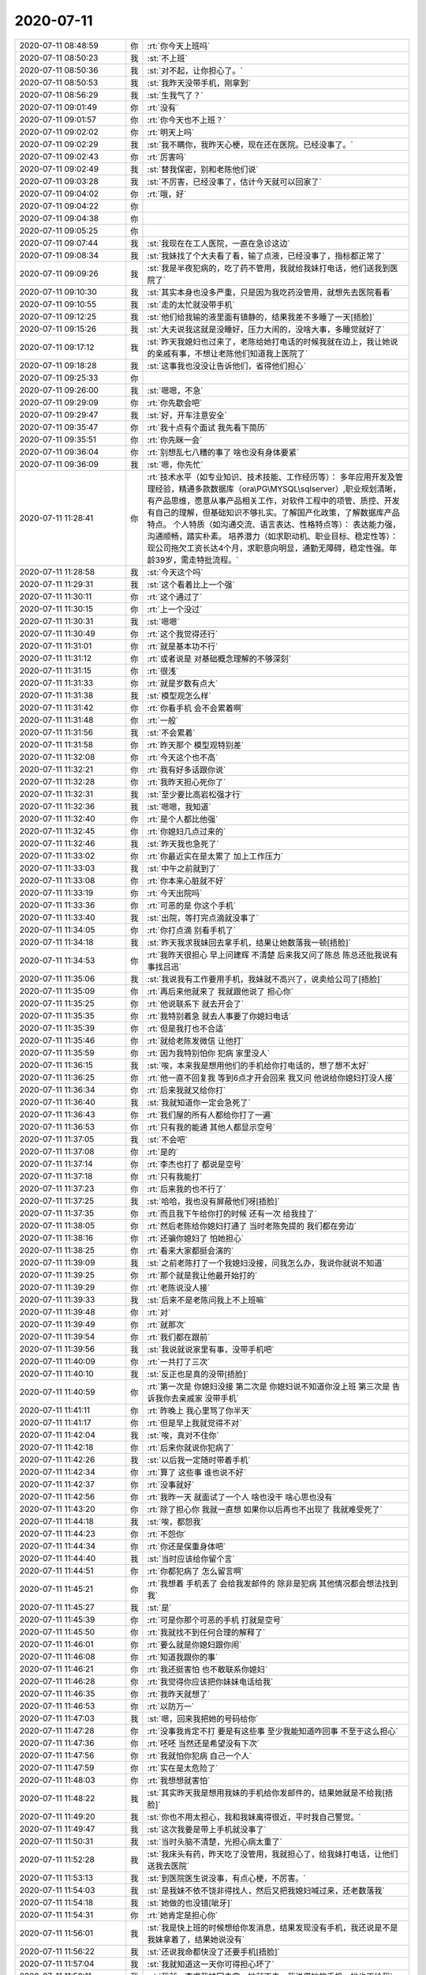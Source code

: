 2020-07-11
-------------

.. list-table::
   :widths: 25, 1, 60

   * - 2020-07-11 08:48:59
     - 你
     - :rt:`你今天上班吗`
   * - 2020-07-11 08:50:23
     - 我
     - :st:`不上班`
   * - 2020-07-11 08:50:36
     - 我
     - :st:`对不起，让你担心了。`
   * - 2020-07-11 08:50:53
     - 我
     - :st:`我昨天没带手机，刚拿到`
   * - 2020-07-11 08:56:29
     - 我
     - :st:`生我气了？`
   * - 2020-07-11 09:01:49
     - 你
     - :rt:`没有`
   * - 2020-07-11 09:01:57
     - 你
     - :rt:`你今天也不上班？`
   * - 2020-07-11 09:02:02
     - 你
     - :rt:`明天上吗`
   * - 2020-07-11 09:02:29
     - 我
     - :st:`我不瞒你，我昨天心梗，现在还在医院。已经没事了。`
   * - 2020-07-11 09:02:43
     - 你
     - :rt:`厉害吗`
   * - 2020-07-11 09:02:49
     - 我
     - :st:`替我保密，别和老陈他们说`
   * - 2020-07-11 09:03:28
     - 我
     - :st:`不厉害，已经没事了，估计今天就可以回家了`
   * - 2020-07-11 09:04:02
     - 你
     - :rt:`哦，好`
   * - 2020-07-11 09:04:22
     - 你
     - .. raw:: html
       
          <audio controls="controls"><source src="_static/mp3/304148.mp3" type="audio/mpeg" />不能播放语音</audio>
   * - 2020-07-11 09:04:38
     - 你
     - .. raw:: html
       
          <audio controls="controls"><source src="_static/mp3/304149.mp3" type="audio/mpeg" />不能播放语音</audio>
   * - 2020-07-11 09:05:25
     - 你
     - .. raw:: html
       
          <audio controls="controls"><source src="_static/mp3/304150.mp3" type="audio/mpeg" />不能播放语音</audio>
   * - 2020-07-11 09:07:44
     - 我
     - :st:`我现在在工人医院，一直在急诊这边`
   * - 2020-07-11 09:08:34
     - 我
     - :st:`我妹找了个大夫看了看，输了点液，已经没事了，指标都正常了`
   * - 2020-07-11 09:09:26
     - 我
     - :st:`我是半夜犯病的，吃了药不管用，我就给我妹打电话，他们送我到医院了`
   * - 2020-07-11 09:10:30
     - 我
     - :st:`其实本身也没多严重，只是因为我吃药没管用，就想先去医院看看`
   * - 2020-07-11 09:10:55
     - 我
     - :st:`走的太忙就没带手机`
   * - 2020-07-11 09:12:25
     - 我
     - :st:`他们给我输的液里面有镇静的，结果我差不多睡了一天[捂脸]`
   * - 2020-07-11 09:15:26
     - 我
     - :st:`大夫说我这就是没睡好，压力大闹的，没啥大事，多睡觉就好了`
   * - 2020-07-11 09:17:12
     - 我
     - :st:`昨天我媳妇也过来了，老陈给她打电话的时候我就在边上，我让她说的亲戚有事，不想让老陈他们知道我上医院了`
   * - 2020-07-11 09:18:28
     - 我
     - :st:`这事我也没没让告诉他们，省得他们担心`
   * - 2020-07-11 09:25:33
     - 你
     - .. raw:: html
       
          <audio controls="controls"><source src="_static/mp3/304160.mp3" type="audio/mpeg" />不能播放语音</audio>
   * - 2020-07-11 09:26:00
     - 我
     - :st:`嗯嗯，不急`
   * - 2020-07-11 09:29:09
     - 你
     - :rt:`你先歇会吧`
   * - 2020-07-11 09:29:47
     - 我
     - :st:`好，开车注意安全`
   * - 2020-07-11 09:35:47
     - 你
     - :rt:`我十点有个面试 我先看下简历`
   * - 2020-07-11 09:35:51
     - 你
     - :rt:`你先眯一会`
   * - 2020-07-11 09:36:04
     - 你
     - :rt:`别想乱七八糟的事了 啥也没有身体要紧`
   * - 2020-07-11 09:36:09
     - 我
     - :st:`嗯，你先忙`
   * - 2020-07-11 11:28:41
     - 你
     - :rt:`技术水平（如专业知识、技术技能、工作经历等）：
       多年应用开发及管理经验，精通多款数据库（ora\PG\MYSQL\sqlserver）,职业规划清晰，有产品思维，愿意从事产品相关工作，对软件工程中的项管、质控、开发有自己的理解，但基础知识不够扎实。了解国产化政策，了解数据库产品特点。
       个人特质（如沟通交流、语言表达、性格特点等）：
       表达能力强，沟通顺畅，踏实朴素。
       培养潜力（如求职动机、职业目标、稳定性等）：
       现公司拖欠工资长达4个月，求职意向明显，通勤无障碍，稳定性强。年龄39岁，需走特批流程。`
   * - 2020-07-11 11:28:58
     - 我
     - :st:`今天这个吗`
   * - 2020-07-11 11:29:31
     - 我
     - :st:`这个看着比上一个强`
   * - 2020-07-11 11:30:11
     - 你
     - :rt:`这个通过了`
   * - 2020-07-11 11:30:15
     - 你
     - :rt:`上一个没过`
   * - 2020-07-11 11:30:31
     - 我
     - :st:`嗯嗯`
   * - 2020-07-11 11:30:49
     - 你
     - :rt:`这个我觉得还行`
   * - 2020-07-11 11:31:01
     - 你
     - :rt:`就是基本功不行`
   * - 2020-07-11 11:31:12
     - 你
     - :rt:`或者说是 对基础概念理解的不够深刻`
   * - 2020-07-11 11:31:15
     - 你
     - :rt:`很浅`
   * - 2020-07-11 11:31:33
     - 你
     - :rt:`就是岁数有点大`
   * - 2020-07-11 11:31:38
     - 我
     - :st:`模型观怎么样`
   * - 2020-07-11 11:31:42
     - 你
     - :rt:`你看手机 会不会累着啊`
   * - 2020-07-11 11:31:48
     - 你
     - :rt:`一般`
   * - 2020-07-11 11:31:56
     - 我
     - :st:`不会累着`
   * - 2020-07-11 11:31:58
     - 你
     - :rt:`昨天那个 模型观特别差`
   * - 2020-07-11 11:32:08
     - 你
     - :rt:`今天这个也不高`
   * - 2020-07-11 11:32:21
     - 你
     - :rt:`我有好多话跟你说`
   * - 2020-07-11 11:32:28
     - 你
     - :rt:`我昨天担心死你了`
   * - 2020-07-11 11:32:31
     - 我
     - :st:`至少要比高岩松强才行`
   * - 2020-07-11 11:32:36
     - 我
     - :st:`嗯嗯，我知道`
   * - 2020-07-11 11:32:40
     - 你
     - :rt:`是个人都比他强`
   * - 2020-07-11 11:32:45
     - 你
     - :rt:`你媳妇几点过来的`
   * - 2020-07-11 11:32:46
     - 我
     - :st:`昨天我也急死了`
   * - 2020-07-11 11:33:02
     - 你
     - :rt:`你最近实在是太累了 加上工作压力`
   * - 2020-07-11 11:33:03
     - 我
     - :st:`中午之前就到了`
   * - 2020-07-11 11:33:08
     - 你
     - :rt:`你本来心脏就不好`
   * - 2020-07-11 11:33:19
     - 你
     - :rt:`今天出院吗`
   * - 2020-07-11 11:33:36
     - 你
     - :rt:`可恶的是 你这个手机`
   * - 2020-07-11 11:33:40
     - 我
     - :st:`出院，等打完点滴就没事了`
   * - 2020-07-11 11:34:05
     - 你
     - :rt:`你打点滴 别看手机了`
   * - 2020-07-11 11:34:18
     - 我
     - :st:`昨天我求我妹回去拿手机，结果让她数落我一顿[捂脸]`
   * - 2020-07-11 11:34:53
     - 你
     - :rt:`我昨天很担心 早上问建辉 不清楚 后来我又问了陈总 陈总还批我说有事找吕迅`
   * - 2020-07-11 11:35:06
     - 我
     - :st:`我说我有工作要用手机，我妹就不高兴了，说卖给公司了[捂脸]`
   * - 2020-07-11 11:35:09
     - 你
     - :rt:`再后来他就来了 我就跟他说了 担心你`
   * - 2020-07-11 11:35:25
     - 你
     - :rt:`他说联系下 就去开会了`
   * - 2020-07-11 11:35:35
     - 你
     - :rt:`我特别着急 就去人事要了你媳妇电话`
   * - 2020-07-11 11:35:39
     - 你
     - :rt:`但是我打也不合适`
   * - 2020-07-11 11:35:46
     - 你
     - :rt:`就给老陈发微信 让他打`
   * - 2020-07-11 11:35:59
     - 你
     - :rt:`因为我特别怕你 犯病 家里没人`
   * - 2020-07-11 11:36:15
     - 我
     - :st:`唉，本来我是想用他们的手机给你打电话的，想了想不太好`
   * - 2020-07-11 11:36:25
     - 你
     - :rt:`他一直不回复我 等到6点才开会回来 我又问 他说给你媳妇打没人接`
   * - 2020-07-11 11:36:34
     - 你
     - :rt:`后来我就又给你打`
   * - 2020-07-11 11:36:40
     - 我
     - :st:`我就知道你一定会急死了`
   * - 2020-07-11 11:36:43
     - 你
     - :rt:`我们屋的所有人都给你打了一遍`
   * - 2020-07-11 11:36:53
     - 你
     - :rt:`只有我的能通 其他人都显示空号`
   * - 2020-07-11 11:37:05
     - 我
     - :st:`不会吧`
   * - 2020-07-11 11:37:08
     - 你
     - :rt:`是的`
   * - 2020-07-11 11:37:14
     - 你
     - :rt:`李杰也打了 都说是空号`
   * - 2020-07-11 11:37:18
     - 你
     - :rt:`只有我能打`
   * - 2020-07-11 11:37:23
     - 你
     - :rt:`后来我的也不行了`
   * - 2020-07-11 11:37:25
     - 我
     - :st:`哈哈，我也没有屏蔽他们呀[捂脸]`
   * - 2020-07-11 11:37:35
     - 你
     - :rt:`而且我下午给你打的时候 还有一次 给我挂了`
   * - 2020-07-11 11:38:05
     - 你
     - :rt:`然后老陈给你媳妇打通了 当时老陈免提的 我们都在旁边`
   * - 2020-07-11 11:38:16
     - 你
     - :rt:`还骗你媳妇了 怕她担心`
   * - 2020-07-11 11:38:25
     - 你
     - :rt:`看来大家都挺会演的`
   * - 2020-07-11 11:39:09
     - 我
     - :st:`之前老陈打了一个我媳妇没接，问我怎么办，我说你就说不知道`
   * - 2020-07-11 11:39:25
     - 你
     - :rt:`那个就是我让他最开始打的`
   * - 2020-07-11 11:39:29
     - 你
     - :rt:`老陈说没人接`
   * - 2020-07-11 11:39:33
     - 我
     - :st:`后来不是老陈问我上不上班嘛`
   * - 2020-07-11 11:39:48
     - 你
     - :rt:`对`
   * - 2020-07-11 11:39:49
     - 你
     - :rt:`就那次`
   * - 2020-07-11 11:39:54
     - 你
     - :rt:`我们都在跟前`
   * - 2020-07-11 11:39:56
     - 我
     - :st:`我说就说家里有事，没带手机吧`
   * - 2020-07-11 11:40:09
     - 你
     - :rt:`一共打了三次`
   * - 2020-07-11 11:40:10
     - 我
     - :st:`反正也是真的没带[捂脸]`
   * - 2020-07-11 11:40:59
     - 你
     - :rt:`第一次是 你媳妇没接
       第二次是 你媳妇说不知道你没上班
       第三次是 告诉我你去亲戚家 没带手机`
   * - 2020-07-11 11:41:11
     - 你
     - :rt:`昨晚上 我心里骂了你半天`
   * - 2020-07-11 11:41:17
     - 你
     - :rt:`但是早上我就觉得不对`
   * - 2020-07-11 11:42:04
     - 我
     - :st:`唉，真对不住你`
   * - 2020-07-11 11:42:18
     - 你
     - :rt:`后来你就说你犯病了`
   * - 2020-07-11 11:42:26
     - 我
     - :st:`以后我一定随时带着手机`
   * - 2020-07-11 11:42:34
     - 你
     - :rt:`算了 这些事 谁也说不好`
   * - 2020-07-11 11:42:37
     - 你
     - :rt:`没事就好`
   * - 2020-07-11 11:42:56
     - 你
     - :rt:`我昨一天 就面试了一个人 啥也没干 啥心思也没有`
   * - 2020-07-11 11:43:20
     - 你
     - :rt:`除了担心你 我就一直想 如果你以后再也不出现了 我就难受死了`
   * - 2020-07-11 11:44:18
     - 我
     - :st:`唉，都怨我`
   * - 2020-07-11 11:44:23
     - 你
     - :rt:`不怨你`
   * - 2020-07-11 11:44:34
     - 你
     - :rt:`你还是保重身体吧`
   * - 2020-07-11 11:44:40
     - 我
     - :st:`当时应该给你留个言`
   * - 2020-07-11 11:44:51
     - 你
     - :rt:`你都犯病了 怎么留言啊`
   * - 2020-07-11 11:45:21
     - 你
     - :rt:`我想着 手机丢了 会给我发邮件的 除非是犯病 其他情况都会想法找到我`
   * - 2020-07-11 11:45:27
     - 我
     - :st:`是`
   * - 2020-07-11 11:45:39
     - 你
     - :rt:`可是你那个可恶的手机  打就是空号`
   * - 2020-07-11 11:45:50
     - 你
     - :rt:`我就找不到任何合理的解释了`
   * - 2020-07-11 11:46:01
     - 你
     - :rt:`要么就是你媳妇跟你闹`
   * - 2020-07-11 11:46:08
     - 你
     - :rt:`知道我跟你的事`
   * - 2020-07-11 11:46:21
     - 你
     - :rt:`我还挺害怕 也不敢联系你媳妇`
   * - 2020-07-11 11:46:28
     - 你
     - :rt:`我觉得你应该把你妹妹电话给我`
   * - 2020-07-11 11:46:35
     - 你
     - :rt:`我昨天就想了`
   * - 2020-07-11 11:46:53
     - 你
     - :rt:`以防万一`
   * - 2020-07-11 11:47:03
     - 我
     - :st:`嗯，回来我把她的号码给你`
   * - 2020-07-11 11:47:28
     - 你
     - :rt:`没事我肯定不打 要是有这些事 至少我能知道咋回事 不至于这么担心`
   * - 2020-07-11 11:47:36
     - 你
     - :rt:`呸呸 当然还是希望没有下次`
   * - 2020-07-11 11:47:56
     - 你
     - :rt:`我就怕你犯病 自己一个人`
   * - 2020-07-11 11:47:59
     - 你
     - :rt:`实在是太危险了`
   * - 2020-07-11 11:48:03
     - 你
     - :rt:`我想想就害怕`
   * - 2020-07-11 11:48:22
     - 我
     - :st:`其实昨天我是想用我妹的手机给你发邮件的，结果她就是不给我[捂脸]`
   * - 2020-07-11 11:49:20
     - 我
     - :st:`你也不用太担心，我和我妹离得很近，平时我自己警觉。`
   * - 2020-07-11 11:49:47
     - 我
     - :st:`这次我要是带上手机就没事了`
   * - 2020-07-11 11:50:31
     - 我
     - :st:`当时头脑不清楚，光担心病太重了`
   * - 2020-07-11 11:52:28
     - 我
     - :st:`我床头有药，昨天吃了没管用，我就担心了，给我妹打电话，让他们送我去医院`
   * - 2020-07-11 11:53:13
     - 我
     - :st:`到医院医生说没事，有点心梗，不厉害。`
   * - 2020-07-11 11:54:03
     - 我
     - :st:`是我妹不依不饶非得找人，然后又把我媳妇喊过来，还老数落我`
   * - 2020-07-11 11:54:18
     - 我
     - :st:`她做的也没错[呲牙]`
   * - 2020-07-11 11:54:31
     - 你
     - :rt:`她肯定是担心你`
   * - 2020-07-11 11:56:01
     - 我
     - :st:`我是快上班的时候想给你发消息，结果发现没有手机，我还说是不是我妹拿着了，结果她说没有`
   * - 2020-07-11 11:56:22
     - 我
     - :st:`还说我命都快没了还要手机[捂脸]`
   * - 2020-07-11 11:57:04
     - 我
     - :st:`我就知道这一天你可得担心坏了`
   * - 2020-07-11 11:58:11
     - 我
     - :st:`我就一直求我妹回去拿，她就不去。我说借她的手机，她也不给我`
   * - 2020-07-11 11:58:55
     - 我
     - :st:`等我媳妇到了我就睡不醒了`
   * - 2020-07-11 11:59:46
     - 我
     - :st:`到下午老陈打电话他们才把我喊醒`
   * - 2020-07-11 12:15:21
     - 我
     - .. image:: /images/304280.jpg
          :width: 100px
   * - 2020-07-11 12:15:29
     - 我
     - :st:`[呲牙]`
   * - 2020-07-11 12:21:28
     - 你
     - :rt:`写的太好了`
   * - 2020-07-11 12:21:32
     - 你
     - :rt:`你吃饭了吗`
   * - 2020-07-11 12:21:37
     - 你
     - :rt:`我刚才吃饭去了`
   * - 2020-07-11 12:21:55
     - 我
     - :st:`嗯嗯，我知道`
   * - 2020-07-11 12:22:10
     - 我
     - :st:`我不吃了，输完液都不饿了`
   * - 2020-07-11 12:23:54
     - 你
     - :rt:`啊`
   * - 2020-07-11 12:23:59
     - 你
     - :rt:`那也得吃啊`
   * - 2020-07-11 12:24:46
     - 我
     - :st:`等回家吧，医院也没有好吃的`
   * - 2020-07-11 12:25:08
     - 你
     - :rt:`那倒是`
   * - 2020-07-11 12:25:14
     - 你
     - :rt:`你媳妇陪着你呢吗`
   * - 2020-07-11 12:25:21
     - 我
     - :st:`是`
   * - 2020-07-11 12:27:42
     - 我
     - :st:`睡会吧`
   * - 2020-07-11 14:35:44
     - 我
     - :st:`回家了`
   * - 2020-07-11 15:21:08
     - 你
     - :rt:`技术水平（如专业知识、技术技能、工作经历等）：
       学习能力强，善于思考，有产品思维也有开发经验，具备市场分析、产品规划、竞品分析等方法论基础。有较多的产品推广经验，对产品理论知识有自己的理解。
       个人特质（如沟通交流、语言表达、性格特点等）：
       表达能力强，沟通顺畅，愿意挑战自我，不断学习新的产品技能，提升自己。
       培养潜力（如求职动机、职业目标、稳定性等）：
       求职意向明显，工作经历偏创业公司，未经过正规且系统的培训，学习能力强，培养潜力比较高。`
   * - 2020-07-11 15:21:31
     - 我
     - :st:`这个过了吗`
   * - 2020-07-11 15:21:54
     - 你
     - :rt:`过了`
   * - 2020-07-11 15:22:10
     - 你
     - :rt:`我觉得不上午的好`
   * - 2020-07-11 15:22:18
     - 我
     - :st:`今天面的都过了`
   * - 2020-07-11 15:22:22
     - 你
     - :rt:`是`
   * - 2020-07-11 15:23:26
     - 你
     - :rt:`这个是创业公司的 先做研发 后转产品`
   * - 2020-07-11 15:23:41
     - 你
     - :rt:`做过大量的产品推广工作`
   * - 2020-07-11 15:23:49
     - 我
     - :st:`做的什么类型的产品`
   * - 2020-07-11 15:24:02
     - 你
     - :rt:`来了 我先让他把工具做起来`
   * - 2020-07-11 15:24:09
     - 你
     - :rt:`他是无人机的软件`
   * - 2020-07-11 15:24:30
     - 我
     - :st:`是无人机还是无人机的软件`
   * - 2020-07-11 15:24:49
     - 你
     - :rt:`你可以认为是无人机的上位机系统`
   * - 2020-07-11 15:25:11
     - 我
     - :st:`哦哦，明白了`
   * - 2020-07-11 15:25:20
     - 你
     - :rt:`物联网+`
   * - 2020-07-11 15:25:30
     - 你
     - :rt:`做了一个运管平台`
   * - 2020-07-11 15:25:51
     - 我
     - :st:`嗯，做工具应该正好`
   * - 2020-07-11 15:25:58
     - 你
     - 【产品工程师 _ 天津15-25K】李成龙 7年--.docx
   * - 2020-07-11 15:26:06
     - 你
     - :rt:`表达、思路都可以`
   * - 2020-07-11 15:26:23
     - 你
     - :rt:`也没有什么固执的感觉`
   * - 2020-07-11 15:26:31
     - 你
     - :rt:`昨天上午面试的那个女的`
   * - 2020-07-11 15:26:38
     - 你
     - :rt:`我和佳佳一起面的`
   * - 2020-07-11 15:26:48
     - 你
     - :rt:`佳佳说我去了第一句话就把她吓到了`
   * - 2020-07-11 15:26:58
     - 我
     - :st:`哈哈，你说的啥呀`
   * - 2020-07-11 15:27:13
     - 你
     - :rt:`我就说的 今天我们俩面试你，没了`
   * - 2020-07-11 15:27:24
     - 你
     - :rt:`佳佳就一直说我特别有气势`
   * - 2020-07-11 15:27:37
     - 你
     - :rt:`对那个女的的看法 我跟佳佳几乎相反`
   * - 2020-07-11 15:28:03
     - 你
     - :rt:`今天面试这个 我让高哥跟我一起去 他都不敢去`
   * - 2020-07-11 15:28:11
     - 我
     - :st:`哈哈`
   * - 2020-07-11 15:28:43
     - 你
     - :rt:`佳佳除了说我 气势 就是说我 问问题很专业啥的`
   * - 2020-07-11 15:28:55
     - 你
     - :rt:`后来谈了下对那个人的看法`
   * - 2020-07-11 15:29:21
     - 你
     - :rt:`那个女的长的又矮又小又黑 黑的跟煤球似的`
   * - 2020-07-11 15:29:32
     - 你
     - :rt:`佳佳说 跟李辉的气质差太远了`
   * - 2020-07-11 15:29:34
     - 你
     - :rt:`。。。`
   * - 2020-07-11 15:29:42
     - 我
     - :st:`哈哈，这个最重要`
   * - 2020-07-11 15:30:14
     - 你
     - :rt:`你现在看手机方便吗`
   * - 2020-07-11 15:30:19
     - 你
     - :rt:`我其实还挺担心你的`
   * - 2020-07-11 15:30:28
     - 我
     - :st:`方便，没事了`
   * - 2020-07-11 15:30:33
     - 你
     - :rt:`有没有觉得走路飘`
   * - 2020-07-11 15:30:38
     - 我
     - :st:`没有`
   * - 2020-07-11 15:30:43
     - 你
     - :rt:`那就没事了`
   * - 2020-07-11 15:31:04
     - 你
     - :rt:`心脏的毛病 是不可逆的 至少现在说明你的心脏已经有损了`
   * - 2020-07-11 15:31:11
     - 我
     - :st:`是`
   * - 2020-07-11 15:31:15
     - 你
     - :rt:`以后可千万注意`
   * - 2020-07-11 15:31:23
     - 我
     - :st:`有缺血的地方了，不大`
   * - 2020-07-11 15:31:28
     - 你
     - :rt:`我还想让你陪我到白发苍苍呢`
   * - 2020-07-11 15:31:46
     - 我
     - :st:`哈哈，没问题的`
   * - 2020-07-11 15:31:56
     - 我
     - :st:`这次也没大事`
   * - 2020-07-11 15:32:05
     - 你
     - :rt:`那就好`
   * - 2020-07-11 15:32:28
     - 我
     - :st:`我是因为吃药没有缓解，才想去医院看看，也没有多严重`
   * - 2020-07-11 15:32:39
     - 你
     - :rt:`你吃的啥药`
   * - 2020-07-11 15:32:43
     - 我
     - :st:`最严重的是忘了手机[捂脸]`
   * - 2020-07-11 15:32:45
     - 你
     - :rt:`救心丸吗`
   * - 2020-07-11 15:32:48
     - 我
     - :st:`是`
   * - 2020-07-11 15:33:09
     - 你
     - :rt:`你忘了那手机 就说明你已经比较严重了`
   * - 2020-07-11 15:33:24
     - 我
     - :st:`嗯嗯`
   * - 2020-07-11 15:33:40
     - 你
     - :rt:`我下午要和老陈过下华为安全的事 你不在我害怕我说不好`
   * - 2020-07-11 15:34:09
     - 我
     - :st:`没事的，你就说已经和我讨论过了，你说的是咱俩讨论的结果`
   * - 2020-07-11 15:34:37
     - 我
     - :st:`技术上的一些东西建辉他们想的不全`
   * - 2020-07-11 15:34:46
     - 你
     - :rt:`我不关注技术啦`
   * - 2020-07-11 15:34:59
     - 你
     - :rt:`我感觉我现在跟你越来越像了`
   * - 2020-07-11 15:35:09
     - 你
     - :rt:`面试人的思路 气势`
   * - 2020-07-11 15:35:15
     - 你
     - :rt:`都跟你可像了`
   * - 2020-07-11 15:35:29
     - 我
     - :st:`我是说老陈会关注一些技术问题，如果他问你这些你就说我知道怎么办`
   * - 2020-07-11 15:35:40
     - 你
     - :rt:`好`
   * - 2020-07-11 15:35:42
     - 你
     - :rt:`明白了`
   * - 2020-07-11 15:35:43
     - 我
     - :st:`哈哈，那是必须的`
   * - 2020-07-11 15:35:57
     - 你
     - :rt:`昨天那个女的`
   * - 2020-07-11 15:36:11
     - 你
     - :rt:`我觉得在上学那会 就是那种丑人多做怪类型的`
   * - 2020-07-11 15:36:26
     - 你
     - :rt:`感觉思维固化特别严重 还特别强势`
   * - 2020-07-11 15:36:30
     - 你
     - :rt:`想当然`
   * - 2020-07-11 15:36:40
     - 你
     - :rt:`说事情一点模型观都没有 乱七八糟`
   * - 2020-07-11 15:36:48
     - 你
     - :rt:`关键他自己还觉得自己很牛`
   * - 2020-07-11 15:36:55
     - 我
     - :st:`是，这种人都会比较轴 杠精`
   * - 2020-07-11 15:37:10
     - 我
     - :st:`自我感觉良好`
   * - 2020-07-11 15:37:13
     - 你
     - :rt:`我一看跟我气场就不和`
   * - 2020-07-11 15:37:26
     - 你
     - :rt:`听不进别人说话 还不愿意学`
   * - 2020-07-11 15:37:52
     - 你
     - :rt:`今天这个 说 在那个公司已经天花板了  就想换个地方学习学习`
   * - 2020-07-11 15:37:59
     - 你
     - :rt:`我给他吹了半天老陈和你`
   * - 2020-07-11 15:38:06
     - 我
     - :st:`哈哈`
   * - 2020-07-11 15:38:14
     - 你
     - :rt:`说我们部门经理厉害 研发经理更厉害`
   * - 2020-07-11 15:38:18
     - 你
     - :rt:`哈哈`
   * - 2020-07-11 15:38:23
     - 你
     - :rt:`他可心动了`
   * - 2020-07-11 15:38:57
     - 你
     - :rt:`说跟我投缘（估计是被我美色震撼的） 而且是他想要的`
   * - 2020-07-11 15:39:20
     - 你
     - :rt:`高考610分`
   * - 2020-07-11 15:39:26
     - 你
     - :rt:`中国地质大学`
   * - 2020-07-11 15:39:31
     - 你
     - :rt:`我觉得各方面都可以`
   * - 2020-07-11 15:39:36
     - 你
     - :rt:`88年 跟我同岁`
   * - 2020-07-11 15:39:37
     - 我
     - :st:`哈哈，不管为啥，能过来干活就行`
   * - 2020-07-11 15:40:07
     - 你
     - :rt:`这个肯定不能是高燕崧那种的`
   * - 2020-07-11 15:40:14
     - 你
     - :rt:`一看这个就是做过可多事的`
   * - 2020-07-11 15:40:26
     - 你
     - :rt:`你说老陈怎么就那么脑残 看上高了呢`
   * - 2020-07-11 15:40:30
     - 你
     - :rt:`我真是想不明白`
   * - 2020-07-11 15:40:57
     - 我
     - :st:`当初估计是没有合适的，想赶紧招一个进来干活`
   * - 2020-07-11 15:41:44
     - 你
     - :rt:`谁知道呢 脑残`
   * - 2020-07-11 15:41:54
     - 我
     - :st:`而且他现在这样面试也看不出来`
   * - 2020-07-11 15:42:33
     - 我
     - :st:`这小子试用期也没表现出来，现在开始挑活了`
   * - 2020-07-11 15:42:34
     - 你
     - :rt:`估计是吧`
   * - 2020-07-11 15:42:56
     - 你
     - :rt:`是`
   * - 2020-07-11 15:44:17
     - 我
     - :st:`我最近不能跑步了，又得长好几斤肉[大哭]`
   * - 2020-07-11 15:44:30
     - 你
     - :rt:`哈哈`
   * - 2020-07-11 15:45:36
     - 我
     - :st:`我今天想了想，老丁给我的压力就是最后一根稻草`
   * - 2020-07-11 15:45:47
     - 你
     - :rt:`是啊`
   * - 2020-07-11 15:45:54
     - 你
     - :rt:`你肯定是觉得有压力了`
   * - 2020-07-11 15:45:58
     - 我
     - :st:`是`
   * - 2020-07-11 15:46:03
     - 你
     - :rt:`我昨天跟老陈说老丁找你了`
   * - 2020-07-11 15:46:09
     - 你
     - :rt:`还说你压力特别大。。。`
   * - 2020-07-11 15:46:16
     - 我
     - :st:`哦哦，他说啥`
   * - 2020-07-11 15:46:41
     - 你
     - :rt:`他当时表现的 挺意外的 而且有点担心你 说你没跟他说`
   * - 2020-07-11 15:46:59
     - 你
     - :rt:`我跟老陈说 主要是怕影响你`
   * - 2020-07-11 15:47:02
     - 我
     - :st:`他儿子高考`
   * - 2020-07-11 15:47:05
     - 你
     - :rt:`对`
   * - 2020-07-11 15:47:28
     - 你
     - :rt:`我说怕影响你儿子高考 到时候考不好 怪我们 我们可承担不起`
   * - 2020-07-11 15:47:34
     - 我
     - :st:`哈哈`
   * - 2020-07-11 15:48:10
     - 我
     - :st:`周一我和老陈说一下`
   * - 2020-07-11 15:48:25
     - 我
     - :st:`其实他也帮不上啥`
   * - 2020-07-11 15:50:37
     - 你
     - :rt:`我想的也是`
   * - 2020-07-11 15:50:44
     - 你
     - :rt:`跟他说了也改变不了啥`
   * - 2020-07-11 15:51:41
     - 我
     - :st:`主要是看看老陈对这件事情的看法`
   * - 2020-07-11 15:53:00
     - 你
     - :rt:`嗯嗯`
   * - 2020-07-11 15:53:01
     - 你
     - :rt:`是`
   * - 2020-07-11 15:53:12
     - 你
     - :rt:`你先别想这些了`
   * - 2020-07-11 15:53:29
     - 我
     - :st:`嗯，不想了`
   * - 2020-07-11 15:53:40
     - 你
     - :rt:`你不想让老陈知道你生病 是因为怕他 对你以后有顾虑吗`
   * - 2020-07-11 15:54:27
     - 我
     - :st:`不是，就是习惯问题，不习惯让别人知道我有病`
   * - 2020-07-11 16:16:05
     - 你
     - :rt:`华为安全的跟老陈 汇报了 他很满意`
   * - 2020-07-11 16:16:15
     - 我
     - :st:`太好了`
   * - 2020-07-11 16:16:16
     - 你
     - :rt:`就说了5分钟左右`
   * - 2020-07-11 16:16:23
     - 你
     - :rt:`说做成dbspace的最好`
   * - 2020-07-11 16:16:36
     - 我
     - [动画表情]
   * - 2020-07-11 16:17:06
     - 你
     - :rt:`我说今天给评估结果 下一步就是 这事启不启 他说等评估结果出来看看 说肯定得起`
   * - 2020-07-11 16:17:17
     - 你
     - :rt:`全程无反对`
   * - 2020-07-11 16:17:23
     - 你
     - :rt:`太好了实在是`
   * - 2020-07-11 16:17:26
     - 我
     - :st:`哈哈，太棒了`
   * - 2020-07-11 16:17:50
     - 你
     - :rt:`我说四级和涉密的 就固定成POC版 他也同意了`
   * - 2020-07-11 16:18:10
     - 我
     - :st:`我估计老陈也很满意`
   * - 2020-07-11 16:18:11
     - 你
     - :rt:`总算这几天没白折腾`
   * - 2020-07-11 16:18:35
     - 我
     - :st:`这事也没用他操心`
   * - 2020-07-11 16:18:36
     - 你
     - :rt:`他上午跟性能组过了一上午`
   * - 2020-07-11 16:18:56
     - 我
     - :st:`他们每次都一上午`
   * - 2020-07-11 16:19:01
     - 你
     - :rt:`面试的那个也过了`
   * - 2020-07-11 16:19:06
     - 你
     - :rt:`二面`
   * - 2020-07-11 16:19:16
     - 我
     - :st:`太好了`
   * - 2020-07-11 16:19:23
     - 我
     - :st:`今天都是好消息`
   * - 2020-07-11 16:19:25
     - 你
     - :rt:`说有点勉强 我说哪不行 他说宣讲和形象差点`
   * - 2020-07-11 16:19:27
     - 你
     - :rt:`。。。`
   * - 2020-07-11 16:19:33
     - 你
     - :rt:`我说是长的不好吗`
   * - 2020-07-11 16:19:40
     - 你
     - :rt:`他说 面向有点凶。。`
   * - 2020-07-11 16:19:49
     - 我
     - :st:`哦哦`
   * - 2020-07-11 16:19:59
     - 我
     - :st:`这个是天生的呀`
   * - 2020-07-11 16:20:05
     - 你
     - :rt:`就是一般人吧 没啥感觉`
   * - 2020-07-11 16:20:11
     - 我
     - :st:`他真是什么都挑`
   * - 2020-07-11 16:20:16
     - 你
     - :rt:`那身材跟李凯挺像的`
   * - 2020-07-11 16:20:39
     - 你
     - :rt:`不是根本性的就行呗 我说来了先让他做工具`
   * - 2020-07-11 16:20:43
     - 你
     - :rt:`老陈说行`
   * - 2020-07-11 16:20:48
     - 我
     - :st:`那就行`
   * - 2020-07-11 16:20:52
     - 你
     - :rt:`如果能来就太好了`
   * - 2020-07-11 16:20:59
     - 我
     - :st:`先把工具做起来`
   * - 2020-07-11 16:21:09
     - 你
     - :rt:`这个人会写ppt 以后ppt的活 也都不用我自己干了`
   * - 2020-07-11 16:21:11
     - 我
     - :st:`特别是cloud manage`
   * - 2020-07-11 16:21:16
     - 你
     - :rt:`没错`
   * - 2020-07-11 16:22:40
     - 我
     - :st:`有他在还能给高燕菘点压力`
   * - 2020-07-11 16:54:07
     - 你
     - :rt:`我又开始熬点了`
   * - 2020-07-11 16:54:10
     - 你
     - :rt:`活也不想干`
   * - 2020-07-11 16:54:26
     - 我
     - :st:`歇着吧`
   * - 2020-07-11 16:54:33
     - 我
     - :st:`聊会天`
   * - 2020-07-11 18:01:49
     - 你
     - :rt:`我把产品规划书写完了`
   * - 2020-07-11 18:01:58
     - 你
     - :rt:`下周再过一遍`
   * - 2020-07-11 18:02:01
     - 我
     - :st:`我正在看呢`
   * - 2020-07-11 18:02:07
     - 你
     - :rt:`没改啥`
   * - 2020-07-11 18:02:14
     - 你
     - :rt:`加了安全那部分`
   * - 2020-07-11 18:02:32
     - 你
     - :rt:`我把你生病的事，告诉老陈了`
   * - 2020-07-11 18:02:38
     - 我
     - :st:`啊`
   * - 2020-07-11 18:02:51
     - 我
     - :st:`你怎么和他说的`
   * - 2020-07-11 18:03:02
     - 我
     - :st:`都说啥了`
   * - 2020-07-11 18:03:05
     - 你
     - :rt:`就说你心梗住院了`
   * - 2020-07-11 18:03:23
     - 你
     - :rt:`说你不想让他知道`
   * - 2020-07-11 18:03:49
     - 你
     - :rt:`说你媳妇打电话的时候就在你身边呢`
   * - 2020-07-11 18:04:08
     - 我
     - :st:`啊，你怎么连这个都说了`
   * - 2020-07-11 18:04:10
     - 你
     - :rt:`说都是戏精，笑笑就过去了`
   * - 2020-07-11 18:04:16
     - 你
     - :rt:`他也没说啥`
   * - 2020-07-11 18:04:22
     - 你
     - :rt:`对了`
   * - 2020-07-11 18:04:29
     - 你
     - :rt:`他还说你做的是对的`
   * - 2020-07-11 18:04:32
     - 我
     - :st:`你让我以后怎么做人呀`
   * - 2020-07-11 18:04:34
     - 你
     - :rt:`我也没太理解`
   * - 2020-07-11 18:04:42
     - 你
     - :rt:`这有啥啊`
   * - 2020-07-11 18:04:50
     - 你
     - :rt:`你就当他不知道呗`
   * - 2020-07-11 18:04:54
     - 我
     - :st:`你怎么能都和他说呢`
   * - 2020-07-11 18:05:04
     - 我
     - :st:`我是信任你才都告诉你的`
   * - 2020-07-11 18:05:10
     - 你
     - :rt:`不能说吗`
   * - 2020-07-11 18:05:18
     - 你
     - :rt:`不好意思啊`
   * - 2020-07-11 18:05:22
     - 我
     - :st:`我和你还说了别告诉老陈`
   * - 2020-07-11 18:05:34
     - 我
     - :st:`你怎么都说了呢`
   * - 2020-07-11 18:05:48
     - 你
     - :rt:`额`
   * - 2020-07-11 18:05:56
     - 你
     - :rt:`对不起啊`
   * - 2020-07-11 18:06:04
     - 你
     - :rt:`我真不知道不能说`
   * - 2020-07-11 18:06:17
     - 你
     - :rt:`我觉得你是怕他担心才不说的`
   * - 2020-07-11 18:06:43
     - 你
     - :rt:`但是我想的是，他就该担心你，以后不能一直压你`
   * - 2020-07-11 18:06:49
     - 你
     - :rt:`所以我就说了`
   * - 2020-07-11 18:06:57
     - 我
     - :st:`那也应该是我告诉他，而不是你告诉他`
   * - 2020-07-11 18:07:16
     - 你
     - :rt:`我已经说了`
   * - 2020-07-11 18:07:20
     - 你
     - :rt:`怎么办呢`
   * - 2020-07-11 18:07:21
     - 我
     - :st:`我不告诉他自然有我的道理`
   * - 2020-07-11 18:07:28
     - 你
     - :rt:`唉`
   * - 2020-07-11 18:07:39
     - 你
     - :rt:`我记住了，下次肯定不说`
   * - 2020-07-11 18:07:40
     - 我
     - :st:`现在你说了，我反而成了一个骗人的人了`
   * - 2020-07-11 18:08:15
     - 你
     - :rt:`我不是这个意思，你知道的`
   * - 2020-07-11 18:08:40
     - 你
     - :rt:`我都说了，收不回来了`
   * - 2020-07-11 18:08:43
     - 你
     - :rt:`你别生气了`
   * - 2020-07-11 18:08:55
     - 你
     - :rt:`待会再气出病来`
   * - 2020-07-11 18:09:13
     - 我
     - :st:`真没想到你会这么做`
   * - 2020-07-11 18:10:08
     - 我
     - :st:`我是把你当成贴心的人，才会毫无保留的和你说这些秘密`
   * - 2020-07-11 18:10:17
     - 你
     - :rt:`我还没反应过来了`
   * - 2020-07-11 18:10:47
     - 你
     - :rt:`我没觉得会有这么大事啊`
   * - 2020-07-11 18:11:04
     - 你
     - :rt:`是老陈觉得你骗他了？`
   * - 2020-07-11 18:11:55
     - 我
     - :st:`唉，算了。`
   * - 2020-07-11 18:12:03
     - 我
     - :st:`不是老陈`
   * - 2020-07-11 18:12:13
     - 我
     - :st:`是我自己的问题`
   * - 2020-07-11 18:12:42
     - 你
     - :rt:`你现在接电话方便吗`
   * - 2020-07-11 18:12:51
     - 我
     - :st:`不方便`
   * - 2020-07-11 18:13:12
     - 我
     - :st:`就这样吧，反正你已经说出去了`
   * - 2020-07-11 18:13:29
     - 我
     - :st:`你没有告诉过其他人吧`
   * - 2020-07-11 18:14:00
     - 你
     - :rt:`你都吓着我了`
   * - 2020-07-11 18:14:30
     - 我
     - :st:`这件事情我是挺生气的`
   * - 2020-07-11 18:14:41
     - 我
     - :st:`我知道你是好心办坏事了`
   * - 2020-07-11 18:14:59
     - 我
     - :st:`另外你也不知道我对这些事情很在意`
   * - 2020-07-11 18:15:06
     - 我
     - :st:`不知者不怪`
   * - 2020-07-11 18:15:19
     - 我
     - :st:`我也不生你的气了`
   * - 2020-07-11 18:15:27
     - 我
     - :st:`真的不生气了`
   * - 2020-07-11 18:15:51
     - 我
     - :st:`没事了`
   * - 2020-07-11 18:16:01
     - 我
     - :st:`你该下班了吧`
   * - 2020-07-11 18:16:08
     - 你
     - [链接] `李辉和王雪松的聊天记录 <https://support.weixin.qq.com/cgi-bin/mmsupport-bin/readtemplate?t=page/favorite_record__w_unsupport>`_
   * - 2020-07-11 18:16:42
     - 你
     - :rt:`我觉得你说的这些话都好重啊，我都怀疑你是不是你了`
   * - 2020-07-11 18:17:15
     - 你
     - :rt:`我真没想那么多`
   * - 2020-07-11 18:17:23
     - 我
     - :st:`是挺重的，当时确实生气了`
   * - 2020-07-11 18:17:36
     - 你
     - :rt:`我是觉得你都累的犯病了，领导也得知道`
   * - 2020-07-11 18:17:41
     - 我
     - :st:`我知道`
   * - 2020-07-11 18:17:47
     - 我
     - :st:`我太了解你了`
   * - 2020-07-11 18:17:57
     - 我
     - :st:`我知道你是心疼我`
   * - 2020-07-11 18:18:07
     - 你
     - :rt:`你最近压力就是很大，老陈又不在，事都得你操持`
   * - 2020-07-11 18:18:13
     - 你
     - :rt:`他就该知道啊`
   * - 2020-07-11 18:18:27
     - 我
     - :st:`是`
   * - 2020-07-11 18:18:32
     - 我
     - :st:`你说的对`
   * - 2020-07-11 18:18:53
     - 我
     - :st:`是我不好，不该生气`
   * - 2020-07-11 18:19:20
     - 你
     - :rt:`......`
   * - 2020-07-11 18:19:25
     - 你
     - :rt:`我无言以对`
   * - 2020-07-11 18:19:41
     - 我
     - :st:`我和你说说我生气的原因吧`
   * - 2020-07-11 18:19:57
     - 我
     - :st:`其实不是因为老陈`
   * - 2020-07-11 18:20:10
     - 你
     - :rt:`而且老陈肯定知道我说这些是因为替你发声`
   * - 2020-07-11 18:20:52
     - 我
     - :st:`我是把你当成贴心的人，所以我什么事情都不瞒着你`
   * - 2020-07-11 18:21:59
     - 我
     - :st:`昨晚我已经纠结一晚上是不是告诉你，最后我还是觉得我应该告诉你，不管是出于什么目的，我欺骗你就意味着我会失去你的信任`
   * - 2020-07-11 18:22:07
     - 你
     - :rt:`我特意跟老陈说，我追着问你咋回事，你才说的`
   * - 2020-07-11 18:22:24
     - 我
     - :st:`我更看重你对我的信任`
   * - 2020-07-11 18:22:27
     - 你
     - :rt:`都无所谓了`
   * - 2020-07-11 18:24:19
     - 我
     - :st:`我告诉你的事情可以算是我的秘密，特别是昨天我就已经骗了老陈了，所以我肯定是不想让他知道的`
   * - 2020-07-11 18:25:27
     - 我
     - :st:`我自己又特别看重这种事情，所以你一说和老陈说了我就很生气。`
   * - 2020-07-11 18:26:06
     - 我
     - :st:`说话就特别重了`
   * - 2020-07-11 18:28:15
     - 我
     - :st:`？`
   * - 2020-07-11 18:28:33
     - 你
     - :rt:`好，知道了`
   * - 2020-07-11 18:28:42
     - 你
     - :rt:`我下次一定注意`
   * - 2020-07-11 18:28:59
     - 你
     - :rt:`你也别生气了，我看他根本没在意`
   * - 2020-07-11 18:29:29
     - 我
     - :st:`我不生气了`
   * - 2020-07-11 18:29:39
     - 你
     - :rt:`然后回到上一趴，因为昨天我很紧张你没来，闹的小路，高都知道了`
   * - 2020-07-11 18:29:51
     - 你
     - :rt:`早上来了他们都问我有没有事`
   * - 2020-07-11 18:30:01
     - 你
     - :rt:`我跟他们说了没事`
   * - 2020-07-11 18:30:36
     - 你
     - :rt:`但是我下午跟老陈说的时候，是用嘴说的，悄悄跟老陈说的，我不知道他们会不会听见`
   * - 2020-07-11 18:30:50
     - 我
     - [动画表情]
   * - 2020-07-11 18:30:52
     - 你
     - :rt:`所以你问我别人是否知道，我有点心虚，说不太好`
   * - 2020-07-11 18:30:58
     - 我
     - :st:`没事`
   * - 2020-07-11 18:31:10
     - 我
     - :st:`我想想周一该怎么说吧`
   * - 2020-07-11 18:31:27
     - 你
     - :rt:`周一我估计没人会提这事`
   * - 2020-07-11 18:31:28
     - 我
     - :st:`估计还是得坚持说谎[捂脸]`
   * - 2020-07-11 18:31:38
     - 你
     - :rt:`提了就说有点事`
   * - 2020-07-11 18:31:51
     - 你
     - :rt:`我估计谁也不会死追着问的`
   * - 2020-07-11 18:34:43
     - 我
     - [电话]
   * - 2020-07-11 18:35:03
     - 你
     - [电话]
   * - 2020-07-11 18:35:05
     - 我
     - [电话]
   * - 2020-07-11 18:42:50
     - 你
     - [电话]